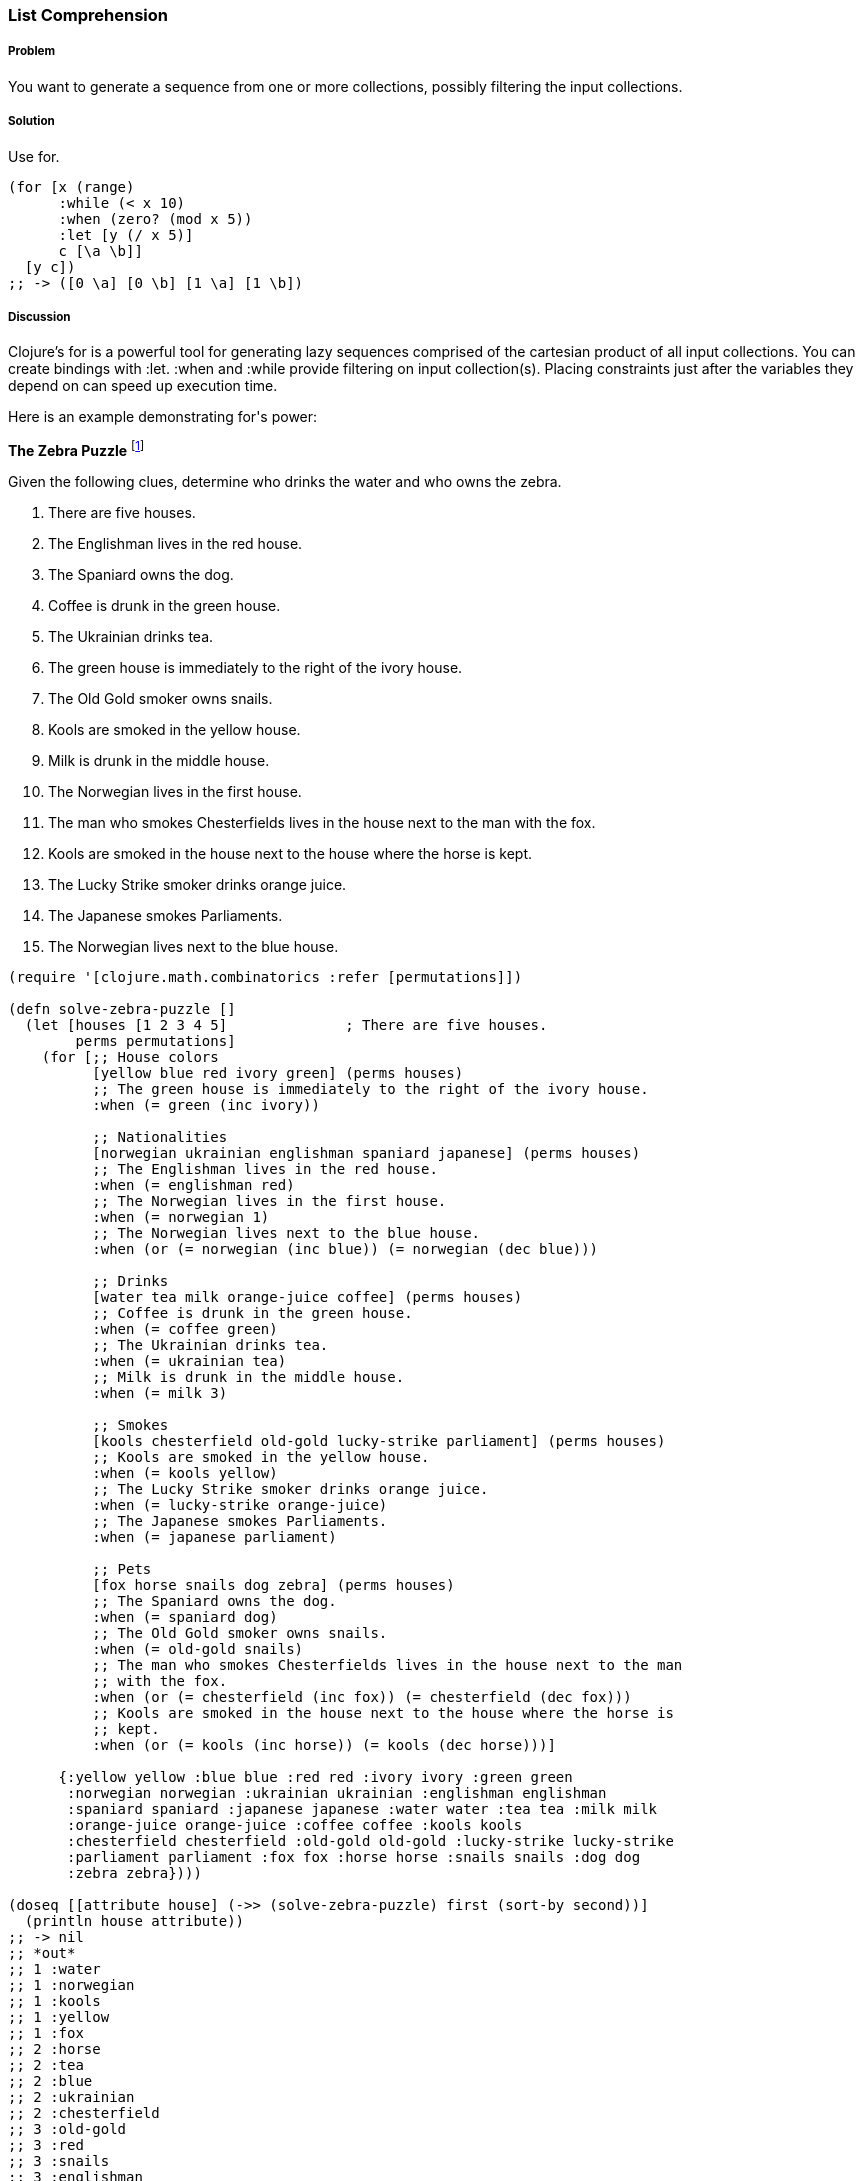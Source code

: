 === List Comprehension

// By John Touron (jwtouron)

===== Problem

You want to generate a sequence from one or more collections, possibly filtering the input collections.

===== Solution

Use +for+.

[source,clojure]
----
(for [x (range)
      :while (< x 10)
      :when (zero? (mod x 5))
      :let [y (/ x 5)]
      c [\a \b]]
  [y c])
;; -> ([0 \a] [0 \b] [1 \a] [1 \b])
----

===== Discussion

Clojure's +for+ is a powerful tool for generating lazy sequences comprised of the cartesian product of all input collections. You can create bindings with +:let+. +:when+ and +:while+ provide filtering on input collection(s). Placing constraints just after the variables they depend on can speed up execution time.

Here is an example demonstrating +for+'s power:

*The Zebra Puzzle* footnote:[http://en.wikipedia.org/wiki/Zebra_Puzzle]

Given the following clues, determine who drinks the water and who owns the zebra.

. There are five houses.
. The Englishman lives in the red house.
. The Spaniard owns the dog.
. Coffee is drunk in the green house.
. The Ukrainian drinks tea.
. The green house is immediately to the right of the ivory house.
. The Old Gold smoker owns snails.
. Kools are smoked in the yellow house.
. Milk is drunk in the middle house.
. The Norwegian lives in the first house.
. The man who smokes Chesterfields lives in the house next to the man with the fox.
. Kools are smoked in the house next to the house where the horse is kept.
. The Lucky Strike smoker drinks orange juice.
. The Japanese smokes Parliaments.
. The Norwegian lives next to the blue house.

[source,clojure]
----
(require '[clojure.math.combinatorics :refer [permutations]])

(defn solve-zebra-puzzle []
  (let [houses [1 2 3 4 5]              ; There are five houses.
        perms permutations]
    (for [;; House colors
          [yellow blue red ivory green] (perms houses)
          ;; The green house is immediately to the right of the ivory house.
          :when (= green (inc ivory))

          ;; Nationalities
          [norwegian ukrainian englishman spaniard japanese] (perms houses)
          ;; The Englishman lives in the red house.
          :when (= englishman red)
          ;; The Norwegian lives in the first house.
          :when (= norwegian 1)
          ;; The Norwegian lives next to the blue house.
          :when (or (= norwegian (inc blue)) (= norwegian (dec blue)))

          ;; Drinks
          [water tea milk orange-juice coffee] (perms houses)
          ;; Coffee is drunk in the green house.
          :when (= coffee green)
          ;; The Ukrainian drinks tea.
          :when (= ukrainian tea)
          ;; Milk is drunk in the middle house.
          :when (= milk 3)

          ;; Smokes
          [kools chesterfield old-gold lucky-strike parliament] (perms houses)
          ;; Kools are smoked in the yellow house.
          :when (= kools yellow)
          ;; The Lucky Strike smoker drinks orange juice.
          :when (= lucky-strike orange-juice)
          ;; The Japanese smokes Parliaments.
          :when (= japanese parliament)

          ;; Pets
          [fox horse snails dog zebra] (perms houses)
          ;; The Spaniard owns the dog.
          :when (= spaniard dog)
          ;; The Old Gold smoker owns snails.
          :when (= old-gold snails)
          ;; The man who smokes Chesterfields lives in the house next to the man
          ;; with the fox.
          :when (or (= chesterfield (inc fox)) (= chesterfield (dec fox)))
          ;; Kools are smoked in the house next to the house where the horse is
          ;; kept.
          :when (or (= kools (inc horse)) (= kools (dec horse)))]

      {:yellow yellow :blue blue :red red :ivory ivory :green green
       :norwegian norwegian :ukrainian ukrainian :englishman englishman
       :spaniard spaniard :japanese japanese :water water :tea tea :milk milk
       :orange-juice orange-juice :coffee coffee :kools kools
       :chesterfield chesterfield :old-gold old-gold :lucky-strike lucky-strike
       :parliament parliament :fox fox :horse horse :snails snails :dog dog
       :zebra zebra})))

(doseq [[attribute house] (->> (solve-zebra-puzzle) first (sort-by second))]
  (println house attribute))
;; -> nil
;; *out*
;; 1 :water
;; 1 :norwegian
;; 1 :kools
;; 1 :yellow
;; 1 :fox
;; 2 :horse
;; 2 :tea
;; 2 :blue
;; 2 :ukrainian
;; 2 :chesterfield
;; 3 :old-gold
;; 3 :red
;; 3 :snails
;; 3 :englishman
;; 3 :milk
;; 4 :spaniard
;; 4 :ivory
;; 4 :lucky-strike
;; 4 :dog
;; 4 :orange-juice
;; 5 :japanese
;; 5 :green
;; 5 :zebra
;; 5 :coffee
;; 5 :parliament
----
